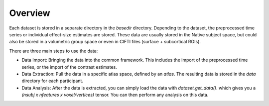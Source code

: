 Overview
========

Each dataset is stored in a separate directory in the `basedir` directory. Depending to the dataset, the preprocessed time series or individual effect-size estimates are stored.
These data are usually stored in the Native subject space, but could also be stored in a volumetric group space or even in CIFTI files (surface + subcortical ROIs).

There are three main steps to use the data:

* Data Import: Bringing the data into the common framework. This includes the import of the preprocessed time series, or the import of the contrast estimates.
* Data Extraction: Pull the data in a specific atlas space, defined by an `atlas`. The resulting data is stored in the `data` directory for each participant.
* Data Analysis: After the data is extracted, you can simply load the data with `dataset.get_data()`. which gives you a `(nsubj x  nfeatures x voxel/vertices)` tensor. You can then perform any analysis on this data.

